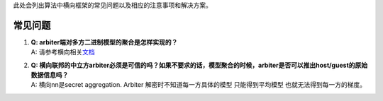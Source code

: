 此处会列出算法中横向框架的常见问题以及相应的注意事项和解决方案。

常见问题
========

1. | **Q: arbiter端对多方二进制模型的聚合是怎样实现的？**
   | A:
     请参考横向相关\ `文档 <https://github.com/FederatedAI/FATE/tree/master/federatedml/framework/homo>`__

2. | **Q:
     横向联邦的中立方arbiter必须是可信的吗？如果不要求的话，模型聚合的时候，arbiter是否可以推出host/guest的原始数据信息吗？**
   | A: 横向nn是secret aggregation. Arbiter 解密时不知道每一方具体的模型
     只能得到平均模型 也就无法得到每一方的梯度。
